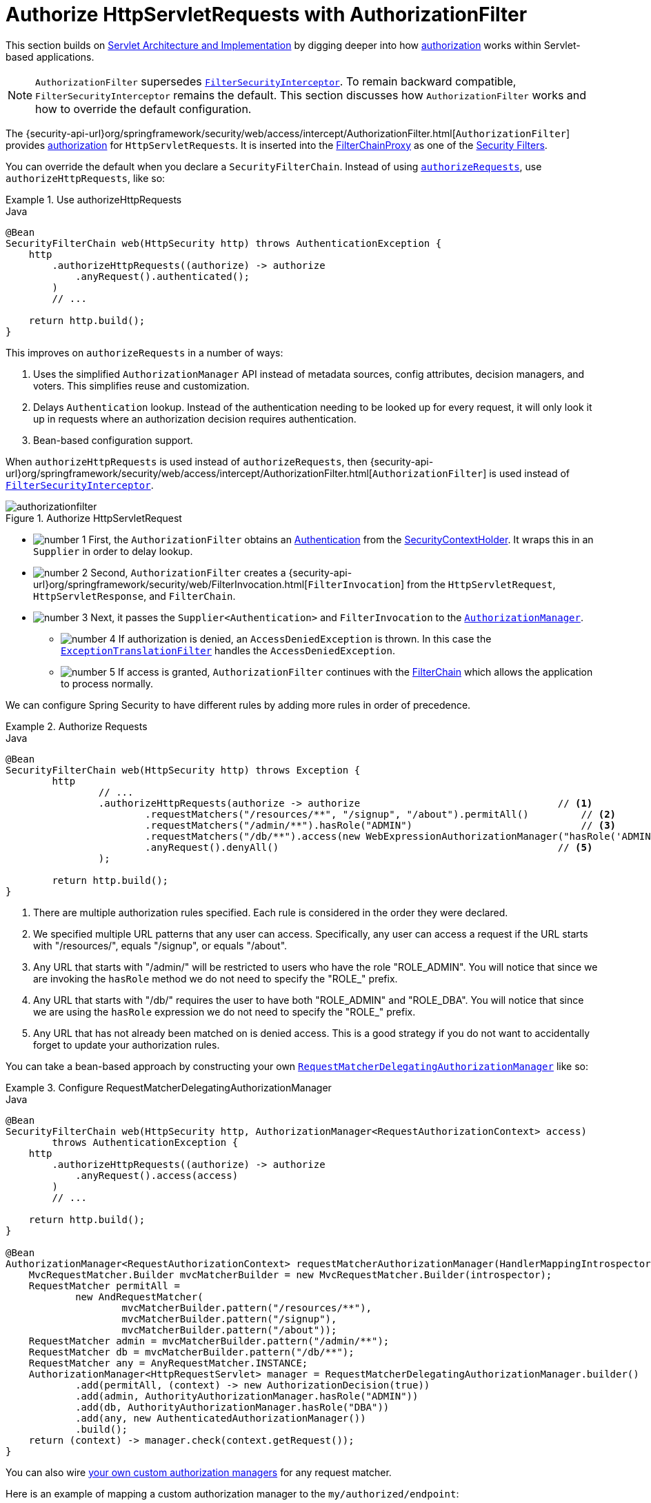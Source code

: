 [[servlet-authorization-authorizationfilter]]
= Authorize HttpServletRequests with AuthorizationFilter
:figures: servlet/authorization

This section builds on xref:servlet/architecture.adoc#servlet-architecture[Servlet Architecture and Implementation] by digging deeper into how xref:servlet/authorization/index.adoc#servlet-authorization[authorization] works within Servlet-based applications.

[NOTE]
`AuthorizationFilter` supersedes xref:servlet/authorization/authorize-requests.adoc#servlet-authorization-filtersecurityinterceptor[`FilterSecurityInterceptor`].
To remain backward compatible, `FilterSecurityInterceptor` remains the default.
This section discusses how `AuthorizationFilter` works and how to override the default configuration.

The {security-api-url}org/springframework/security/web/access/intercept/AuthorizationFilter.html[`AuthorizationFilter`] provides xref:servlet/authorization/index.adoc#servlet-authorization[authorization] for ``HttpServletRequest``s.
It is inserted into the xref:servlet/architecture.adoc#servlet-filterchainproxy[FilterChainProxy] as one of the xref:servlet/architecture.adoc#servlet-security-filters[Security Filters].

You can override the default when you declare a `SecurityFilterChain`.
Instead of using xref:servlet/authorization/authorize-http-requests.adoc#servlet-authorize-requests-defaults[`authorizeRequests`], use `authorizeHttpRequests`, like so:

.Use authorizeHttpRequests
====
.Java
[source,java,role="primary"]
----
@Bean
SecurityFilterChain web(HttpSecurity http) throws AuthenticationException {
    http
        .authorizeHttpRequests((authorize) -> authorize
            .anyRequest().authenticated();
        )
        // ...

    return http.build();
}
----
====

This improves on `authorizeRequests` in a number of ways:

1. Uses the simplified `AuthorizationManager` API instead of metadata sources, config attributes, decision managers, and voters.
This simplifies reuse and customization.
2. Delays `Authentication` lookup.
Instead of the authentication needing to be looked up for every request, it will only look it up in requests where an authorization decision requires authentication.
3. Bean-based configuration support.

When `authorizeHttpRequests` is used instead of `authorizeRequests`, then {security-api-url}org/springframework/security/web/access/intercept/AuthorizationFilter.html[`AuthorizationFilter`] is used instead of xref:servlet/authorization/authorize-requests.adoc#servlet-authorization-filtersecurityinterceptor[`FilterSecurityInterceptor`].

.Authorize HttpServletRequest
image::{figures}/authorizationfilter.png[]

* image:{icondir}/number_1.png[] First, the `AuthorizationFilter` obtains an  xref:servlet/authentication/architecture.adoc#servlet-authentication-authentication[Authentication] from the xref:servlet/authentication/architecture.adoc#servlet-authentication-securitycontextholder[SecurityContextHolder].
It wraps this in an `Supplier` in order to delay lookup.
* image:{icondir}/number_2.png[] Second, `AuthorizationFilter` creates a {security-api-url}org/springframework/security/web/FilterInvocation.html[`FilterInvocation`] from the `HttpServletRequest`, `HttpServletResponse`, and `FilterChain`.
// FIXME: link to FilterInvocation
* image:{icondir}/number_3.png[] Next, it passes the `Supplier<Authentication>` and `FilterInvocation` to the xref:servlet/architecture.adoc#authz-authorization-manager[`AuthorizationManager`].
** image:{icondir}/number_4.png[] If authorization is denied, an `AccessDeniedException` is thrown.
In this case the xref:servlet/architecture.adoc#servlet-exceptiontranslationfilter[`ExceptionTranslationFilter`] handles the `AccessDeniedException`.
** image:{icondir}/number_5.png[] If access is granted, `AuthorizationFilter` continues with the xref:servlet/architecture.adoc#servlet-filters-review[FilterChain] which allows the application to process normally.

We can configure Spring Security to have different rules by adding more rules in order of precedence.

.Authorize Requests
====
.Java
[source,java,role="primary"]
----
@Bean
SecurityFilterChain web(HttpSecurity http) throws Exception {
	http
		// ...
		.authorizeHttpRequests(authorize -> authorize                                  // <1>
			.requestMatchers("/resources/**", "/signup", "/about").permitAll()         // <2>
			.requestMatchers("/admin/**").hasRole("ADMIN")                             // <3>
			.requestMatchers("/db/**").access(new WebExpressionAuthorizationManager("hasRole('ADMIN') and hasRole('DBA')"))   // <4>
			.anyRequest().denyAll()                                                // <5>
		);

	return http.build();
}
----
====
<1> There are multiple authorization rules specified.
Each rule is considered in the order they were declared.
<2> We specified multiple URL patterns that any user can access.
Specifically, any user can access a request if the URL starts with "/resources/", equals "/signup", or equals "/about".
<3> Any URL that starts with "/admin/" will be restricted to users who have the role "ROLE_ADMIN".
You will notice that since we are invoking the `hasRole` method we do not need to specify the "ROLE_" prefix.
<4> Any URL that starts with "/db/" requires the user to have both "ROLE_ADMIN" and "ROLE_DBA".
You will notice that since we are using the `hasRole` expression we do not need to specify the "ROLE_" prefix.
<5> Any URL that has not already been matched on is denied access.
This is a good strategy if you do not want to accidentally forget to update your authorization rules.

You can take a bean-based approach by constructing your own xref:servlet/authorization/architecture.adoc#authz-delegate-authorization-manager[`RequestMatcherDelegatingAuthorizationManager`] like so:

.Configure RequestMatcherDelegatingAuthorizationManager
====
.Java
[source,java,role="primary"]
----
@Bean
SecurityFilterChain web(HttpSecurity http, AuthorizationManager<RequestAuthorizationContext> access)
        throws AuthenticationException {
    http
        .authorizeHttpRequests((authorize) -> authorize
            .anyRequest().access(access)
        )
        // ...

    return http.build();
}

@Bean
AuthorizationManager<RequestAuthorizationContext> requestMatcherAuthorizationManager(HandlerMappingIntrospector introspector) {
    MvcRequestMatcher.Builder mvcMatcherBuilder = new MvcRequestMatcher.Builder(introspector);
    RequestMatcher permitAll =
            new AndRequestMatcher(
                    mvcMatcherBuilder.pattern("/resources/**"),
                    mvcMatcherBuilder.pattern("/signup"),
                    mvcMatcherBuilder.pattern("/about"));
    RequestMatcher admin = mvcMatcherBuilder.pattern("/admin/**");
    RequestMatcher db = mvcMatcherBuilder.pattern("/db/**");
    RequestMatcher any = AnyRequestMatcher.INSTANCE;
    AuthorizationManager<HttpRequestServlet> manager = RequestMatcherDelegatingAuthorizationManager.builder()
            .add(permitAll, (context) -> new AuthorizationDecision(true))
            .add(admin, AuthorityAuthorizationManager.hasRole("ADMIN"))
            .add(db, AuthorityAuthorizationManager.hasRole("DBA"))
            .add(any, new AuthenticatedAuthorizationManager())
            .build();
    return (context) -> manager.check(context.getRequest());
}
----
====

You can also wire xref:servlet/authorization/architecture.adoc#authz-custom-authorization-manager[your own custom authorization managers] for any request matcher.

Here is an example of mapping a custom authorization manager to the `my/authorized/endpoint`:

.Custom Authorization Manager
====
.Java
[source,java,role="primary"]
----
@Bean
SecurityFilterChain web(HttpSecurity http) throws Exception {
    http
        .authorizeHttpRequests((authorize) -> authorize
            .requestMatchers("/my/authorized/endpoint").access(new CustomAuthorizationManager());
        )
        // ...

    return http.build();
}
----
====

Or you can provide it for all requests as seen below:

.Custom Authorization Manager for All Requests
====
.Java
[source,java,role="primary"]
----
@Bean
SecurityFilterChain web(HttpSecurity http) throws Exception {
    http
        .authorizeHttpRequests((authorize) -> authorize
            .anyRequest().access(new CustomAuthorizationManager());
        )
        // ...

    return http.build();
}
----
====

By default, the `AuthorizationFilter` applies to all dispatcher types.
We can configure Spring Security to not apply the authorization rules to all dispatcher types by using the `shouldFilterAllDispatcherTypes` method:

.Set shouldFilterAllDispatcherTypes to false
====
.Java
[source,java,role="primary"]
----
@Bean
SecurityFilterChain web(HttpSecurity http) throws Exception {
    http
        .authorizeHttpRequests((authorize) -> authorize
            .shouldFilterAllDispatcherTypes(false)
            .anyRequest().authenticated()
        )
        // ...

    return http.build();
}
----
.Kotlin
[source,kotlin,role="secondary"]
----
@Bean
open fun web(http: HttpSecurity): SecurityFilterChain {
    http {
        authorizeHttpRequests {
            shouldFilterAllDispatcherTypes = false
            authorize(anyRequest, authenticated)
        }
    }
    return http.build()
}
----
====

Instead of setting `shouldFilterAllDispatcherTypes` to `false`, the recommended approach is to customize authorization on the dispatcher types.
For example, you may want to grant all access on requests with dispatcher type `ASYNC` or `FORWARD`.

.Permit ASYNC and FORWARD dispatcher type
====
.Java
[source,java,role="primary"]
----
@Bean
SecurityFilterChain web(HttpSecurity http) throws Exception {
    http
        .authorizeHttpRequests((authorize) -> authorize
            .dispatcherTypeMatchers(DispatcherType.ASYNC, DispatcherType.FORWARD).permitAll()
            .anyRequest().authenticated()
        )
        // ...

    return http.build();
}
----
.Kotlin
[source,kotlin,role="secondary"]
----
@Bean
open fun web(http: HttpSecurity): SecurityFilterChain {
    http {
        authorizeHttpRequests {
            authorize(DispatcherTypeRequestMatcher(DispatcherType.ASYNC, DispatcherType.FORWARD), permitAll)
            authorize(anyRequest, authenticated)
        }
    }
    return http.build()
}
----
====

You can also customize it to require a specific role for a dispatcher type:

.Require ADMIN for Dispatcher Type ERROR
====
.Java
[source,java,role="primary"]
----
@Bean
SecurityFilterChain web(HttpSecurity http) throws Exception {
    http
        .authorizeHttpRequests((authorize) -> authorize
            .dispatcherTypeMatchers(DispatcherType.ERROR).hasRole("ADMIN")
            .anyRequest().authenticated()
        )
        // ...

    return http.build();
}
----
.Kotlin
[source,kotlin,role="secondary"]
----
@Bean
open fun web(http: HttpSecurity): SecurityFilterChain {
    http {
        authorizeHttpRequests {
            authorize(DispatcherTypeRequestMatcher(DispatcherType.ERROR), hasRole("ADMIN"))
            authorize(anyRequest, authenticated)
        }
    }
    return http.build()
}
----
====
